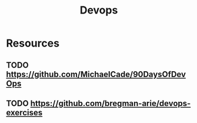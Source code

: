 :PROPERTIES:
:ID:       4c876345-0305-465c-acf1-b2137c106259
:END:
#+title: Devops



* Resources
** TODO https://github.com/MichaelCade/90DaysOfDevOps
** TODO https://github.com/bregman-arie/devops-exercises
